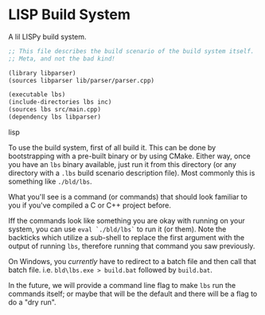 * LISP Build System

A lil LISPy build system.

#+begin_src emacs-lisp :tangle .lbs
;; This file describes the build scenario of the build system itself.
;; Meta, and not the bad kind!

(library libparser)
(sources libparser lib/parser/parser.cpp)

(executable lbs)
(include-directories lbs inc)
(sources lbs src/main.cpp)
(dependency lbs libparser)
#+end_src lisp

To use the build system, first of all build it. This can be done by bootstrapping with a pre-built binary or by using CMake. Either way, once you have an =lbs= binary available, just run it from this directory (or any directory with a =.lbs= build scenario description file). Most commonly this is something like =./bld/lbs=.

What you'll see is a command (or commands) that should look familiar to you if you've compiled a C or C++ project before.

Iff the commands look like something you are okay with running on your system, you can use =eval `./bld/lbs`= to run it (or them). Note the backticks which utilize a sub-shell to replace the first argument with the output of running =lbs=, therefore running that command you saw previously.

On Windows, you /currently/ have to redirect to a batch file and then call that batch file. i.e. =bld\lbs.exe > build.bat= followed by =build.bat=.

In the future, we will provide a command line flag to make =lbs= run the commands itself; or maybe that will be the default and there will be a flag to do a "dry run".
